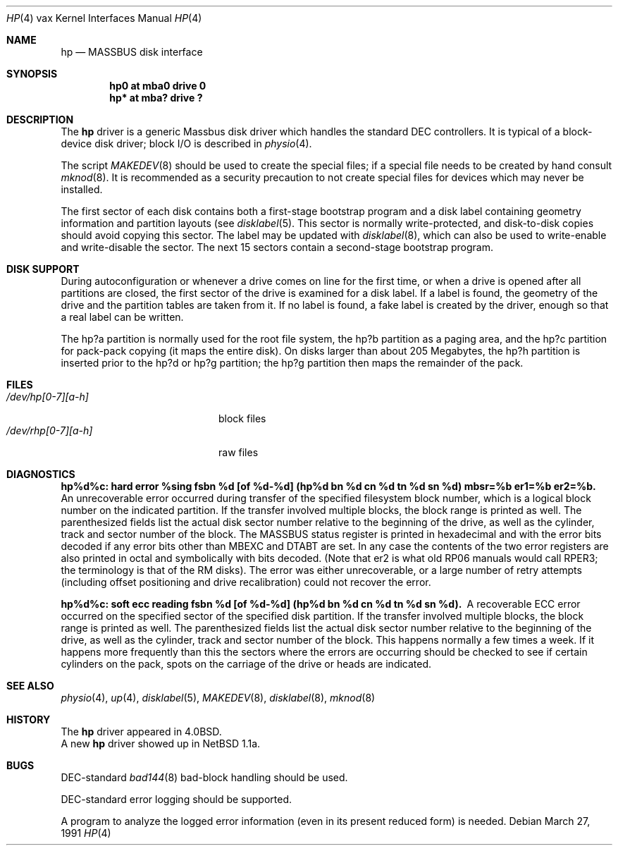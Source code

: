 .\"	$OpenBSD: hp.4,v 1.4 1999/06/05 13:18:38 aaron Exp $
.\"	$NetBSD: hp.4,v 1.4 1996/03/05 15:28:50 ragge Exp $
.\"
.\" Copyright (c) 1980,1988, 1991 Regents of the University of California.
.\" All rights reserved.
.\"
.\" Redistribution and use in source and binary forms, with or without
.\" modification, are permitted provided that the following conditions
.\" are met:
.\" 1. Redistributions of source code must retain the above copyright
.\"    notice, this list of conditions and the following disclaimer.
.\" 2. Redistributions in binary form must reproduce the above copyright
.\"    notice, this list of conditions and the following disclaimer in the
.\"    documentation and/or other materials provided with the distribution.
.\" 3. All advertising materials mentioning features or use of this software
.\"    must display the following acknowledgement:
.\"	This product includes software developed by the University of
.\"	California, Berkeley and its contributors.
.\" 4. Neither the name of the University nor the names of its contributors
.\"    may be used to endorse or promote products derived from this software
.\"    without specific prior written permission.
.\"
.\" THIS SOFTWARE IS PROVIDED BY THE REGENTS AND CONTRIBUTORS ``AS IS'' AND
.\" ANY EXPRESS OR IMPLIED WARRANTIES, INCLUDING, BUT NOT LIMITED TO, THE
.\" IMPLIED WARRANTIES OF MERCHANTABILITY AND FITNESS FOR A PARTICULAR PURPOSE
.\" ARE DISCLAIMED.  IN NO EVENT SHALL THE REGENTS OR CONTRIBUTORS BE LIABLE
.\" FOR ANY DIRECT, INDIRECT, INCIDENTAL, SPECIAL, EXEMPLARY, OR CONSEQUENTIAL
.\" DAMAGES (INCLUDING, BUT NOT LIMITED TO, PROCUREMENT OF SUBSTITUTE GOODS
.\" OR SERVICES; LOSS OF USE, DATA, OR PROFITS; OR BUSINESS INTERRUPTION)
.\" HOWEVER CAUSED AND ON ANY THEORY OF LIABILITY, WHETHER IN CONTRACT, STRICT
.\" LIABILITY, OR TORT (INCLUDING NEGLIGENCE OR OTHERWISE) ARISING IN ANY WAY
.\" OUT OF THE USE OF THIS SOFTWARE, EVEN IF ADVISED OF THE POSSIBILITY OF
.\" SUCH DAMAGE.
.\"
.\"     from: @(#)hp.4	6.5 (Berkeley) 3/27/91
.\"
.Dd March 27, 1991
.Dt HP 4 vax
.Os
.Sh NAME
.Nm hp
.Nd
.Tn MASSBUS
disk interface
.Sh SYNOPSIS
.Cd "hp0 at mba0 drive 0"
.Cd "hp* at mba? drive ?"
.Sh DESCRIPTION
The
.Nm hp
driver
is a generic Massbus disk driver which handles the standard
.Tn DEC
controllers.
It is typical of a block-device disk driver; block
.Tn I/O
is
described in
.Xr physio 4 .
.Pp
The script
.Xr MAKEDEV 8
should be used to create the special files; if a special file
needs to be created by hand consult
.Xr mknod 8 .
It is recommended as a security precaution to not create special files
for devices which may never be installed.
.Pp
The first sector of each disk contains both a first-stage bootstrap program
and a disk label containing geometry information and partition layouts (see
.Xr disklabel 5 .
This sector is normally write-protected, and disk-to-disk copies should
avoid copying this sector.
The label may be updated with
.Xr disklabel 8 ,
which can also be used to write-enable and write-disable the sector.
The next 15 sectors contain a second-stage bootstrap program.
.Sh DISK SUPPORT
During autoconfiguration or whenever a drive comes on line for the first time,
or when a drive is opened after all partitions are closed,
the first sector of the drive is examined for a disk label.
If a label is found, the geometry of the drive and the partition tables
are taken from it.
If no label is found, a fake label is created by the driver, enough
so that a real label can be written.
.Pp
The hp?a partition is normally used for the root file system,
the hp?b partition as a paging area,
and the hp?c partition for pack-pack copying (it maps the entire disk).
On disks larger than about 205 Megabytes, the hp?h partition
is inserted prior to the hp?d or hp?g partition;
the hp?g partition then maps the remainder of the pack.
.Pp
.Sh FILES
.Bl -tag -width /dev/rhp[0-7][a-h] -compact
.It Pa /dev/hp[0-7][a-h]
block files
.It Pa /dev/rhp[0-7][a-h]
raw files
.El
.Sh DIAGNOSTICS
.Bl -diag
.It "hp%d%c: hard error %sing fsbn %d [of %d-%d] (hp%d bn %d cn %d tn %d sn %d) mbsr=%b er1=%b er2=%b."
An unrecoverable error occurred during transfer of the specified
filesystem block number,
which is a logical block number on the indicated partition.
If the transfer involved multiple blocks, the block range is printed as well.
The parenthesized fields list the actual disk sector number
relative to the beginning of the drive,
as well as the cylinder, track and sector number of the block.
The
.Tn MASSBUS
status register is printed in hexadecimal and
with the error bits decoded if any error bits other than
.Tn MBEXC
and
.Tn DTABT
are set.  In any case the contents of the two error registers are also printed
in octal and symbolically with bits decoded.
(Note that er2 is what old
.Tn RP06
manuals would call
.Tn RPER3 ;
the terminology
is that of the
.Tn RM
disks).
The error was either unrecoverable, or a large number of retry attempts
(including offset positioning and drive recalibration) could not
recover the error.
.Pp
.It "hp%d%c: soft ecc reading fsbn %d [of %d-%d] (hp%d bn %d cn %d tn %d sn %d)."
A recoverable
.Tn ECC
error occurred on the
specified sector of the specified disk partition.
If the transfer involved multiple blocks, the block range is printed as well.
The parenthesized fields list the actual disk sector number
relative to the beginning of the drive,
as well as the cylinder, track and sector number of the block.
This happens normally
a few times a week.  If it happens more frequently than
this the sectors where the errors are occurring should be checked to see
if certain cylinders on the pack, spots on the carriage of the drive
or heads are indicated.
.Pp
.El
.Sh SEE ALSO
.Xr physio 4 ,
.Xr up 4 ,
.Xr disklabel 5 ,
.Xr MAKEDEV 8 ,
.Xr disklabel 8 ,
.Xr mknod 8
.Sh HISTORY
The
.Nm
driver appeared in
.Bx 4.0 .
.br
A new
.Nm
driver showed up in
.Nx 1.1a .
.Sh BUGS
.Tn DEC Ns -standard
.Xr bad144 8
bad-block handling should be used.
.Pp
.Tn DEC Ns -standard
error logging should be supported.
.Pp
A program to analyze the logged error information (even in its
present reduced form) is needed.
